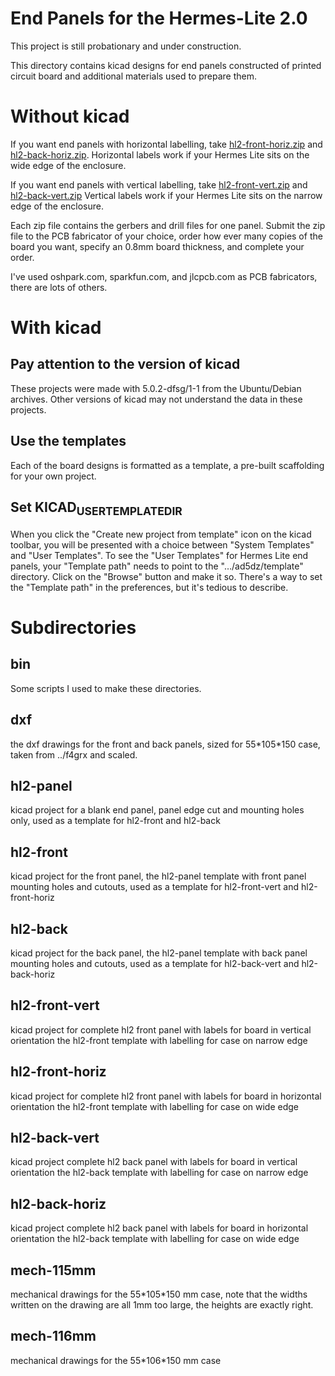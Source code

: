 * End Panels for the Hermes-Lite 2.0
  This project is still probationary and under construction.

  This directory contains kicad designs for end panels constructed of printed
  circuit board and additional materials used to prepare them.
* Without kicad
  If you want end panels with horizontal labelling,
  take [[https://raw.githubusercontent.com/softerhardware/Hermes-Lite2/master/hardware/enclosure/endcaps/ad5dz/hl2-front-horiz/hl2-front-horiz.zip][hl2-front-horiz.zip]]
  and [[https://raw.githubusercontent.com/softerhardware/Hermes-Lite2/master/hardware/enclosure/endcaps/ad5dz/hl2-back-horiz/hl2-back-horiz.zip][hl2-back-horiz.zip]].
  Horizontal labels work if your Hermes Lite
  sits on the wide edge of the enclosure.

  If you want end panels with vertical labelling,
  take [[https://raw.githubusercontent.com/softerhardware/Hermes-Lite2/master/hardware/enclosure/endcaps/ad5dz/hl2-front-vert/hl2-front-vert.zip][hl2-front-vert.zip]]
  and [[https://raw.githubusercontent.com/softerhardware/Hermes-Lite2/master/hardware/enclosure/endcaps/ad5dz/hl2-back-vert/hl2-back-vert.zip][hl2-back-vert.zip]]
  Vertical labels work if your Hermes Lite
  sits on the narrow edge of the enclosure.

  Each zip file contains the gerbers and drill files
  for one panel. Submit the zip file to the PCB
  fabricator of your choice, order how ever many copies of
  the board you want, specify an 0.8mm board thickness,
  and complete your order.

  I've used oshpark.com, sparkfun.com, and jlcpcb.com as
  PCB fabricators, there are lots of others.
* With kicad
** Pay attention to the version of kicad
   These projects were made with 5.0.2-dfsg/1-1 from the Ubuntu/Debian archives.
   Other versions of kicad may not understand the data in these projects.
** Use the templates
   Each of the board designs is formatted as a template, a pre-built scaffolding
   for your own project.
** Set KICAD_USER_TEMPLATE_DIR
   When you click the "Create new project from template" icon on the kicad
   toolbar, you will be presented with a choice between "System Templates"
   and "User Templates".
   To see the "User Templates" for Hermes Lite end panels, your "Template path"
   needs to point to the ".../ad5dz/template" directory.  Click on the "Browse"
   button and make it so.
   There's a way to set the "Template path" in the preferences, but it's tedious
   to describe.
* Subdirectories
** bin
   Some scripts I used to make these directories.
** dxf
   the dxf drawings for the front and back panels, sized for 55*105*150 case,
   taken from ../f4grx and scaled.
** hl2-panel
   kicad project for a blank end panel,
   panel edge cut and mounting holes only,
   used as a template for hl2-front and hl2-back
** hl2-front
   kicad project for the front panel,
   the hl2-panel template with front panel mounting holes and cutouts,
   used as a template for hl2-front-vert and hl2-front-horiz
** hl2-back
   kicad project for the back panel,
   the hl2-panel template with back panel mounting holes and cutouts,
   used as a template for hl2-back-vert and hl2-back-horiz
** hl2-front-vert
   kicad project for complete hl2 front panel with labels for board in vertical orientation
   the hl2-front template with labelling for case on narrow edge
** hl2-front-horiz
   kicad project for complete hl2 front panel with labels for board in horizontal orientation
   the hl2-front template with labelling for case on wide edge
** hl2-back-vert
   kicad project complete hl2 back panel with labels for board in vertical orientation
   the hl2-back template with labelling for case on narrow edge
** hl2-back-horiz
   kicad project complete hl2 back panel with labels for board in horizontal orientation
   the hl2-back template with labelling for case on wide edge
** mech-115mm
   mechanical drawings for the 55*105*150 mm case, note that the widths written on the drawing
   are all 1mm too large, the heights are exactly right.
** mech-116mm
   mechanical drawings for the 55*106*150 mm case

   
